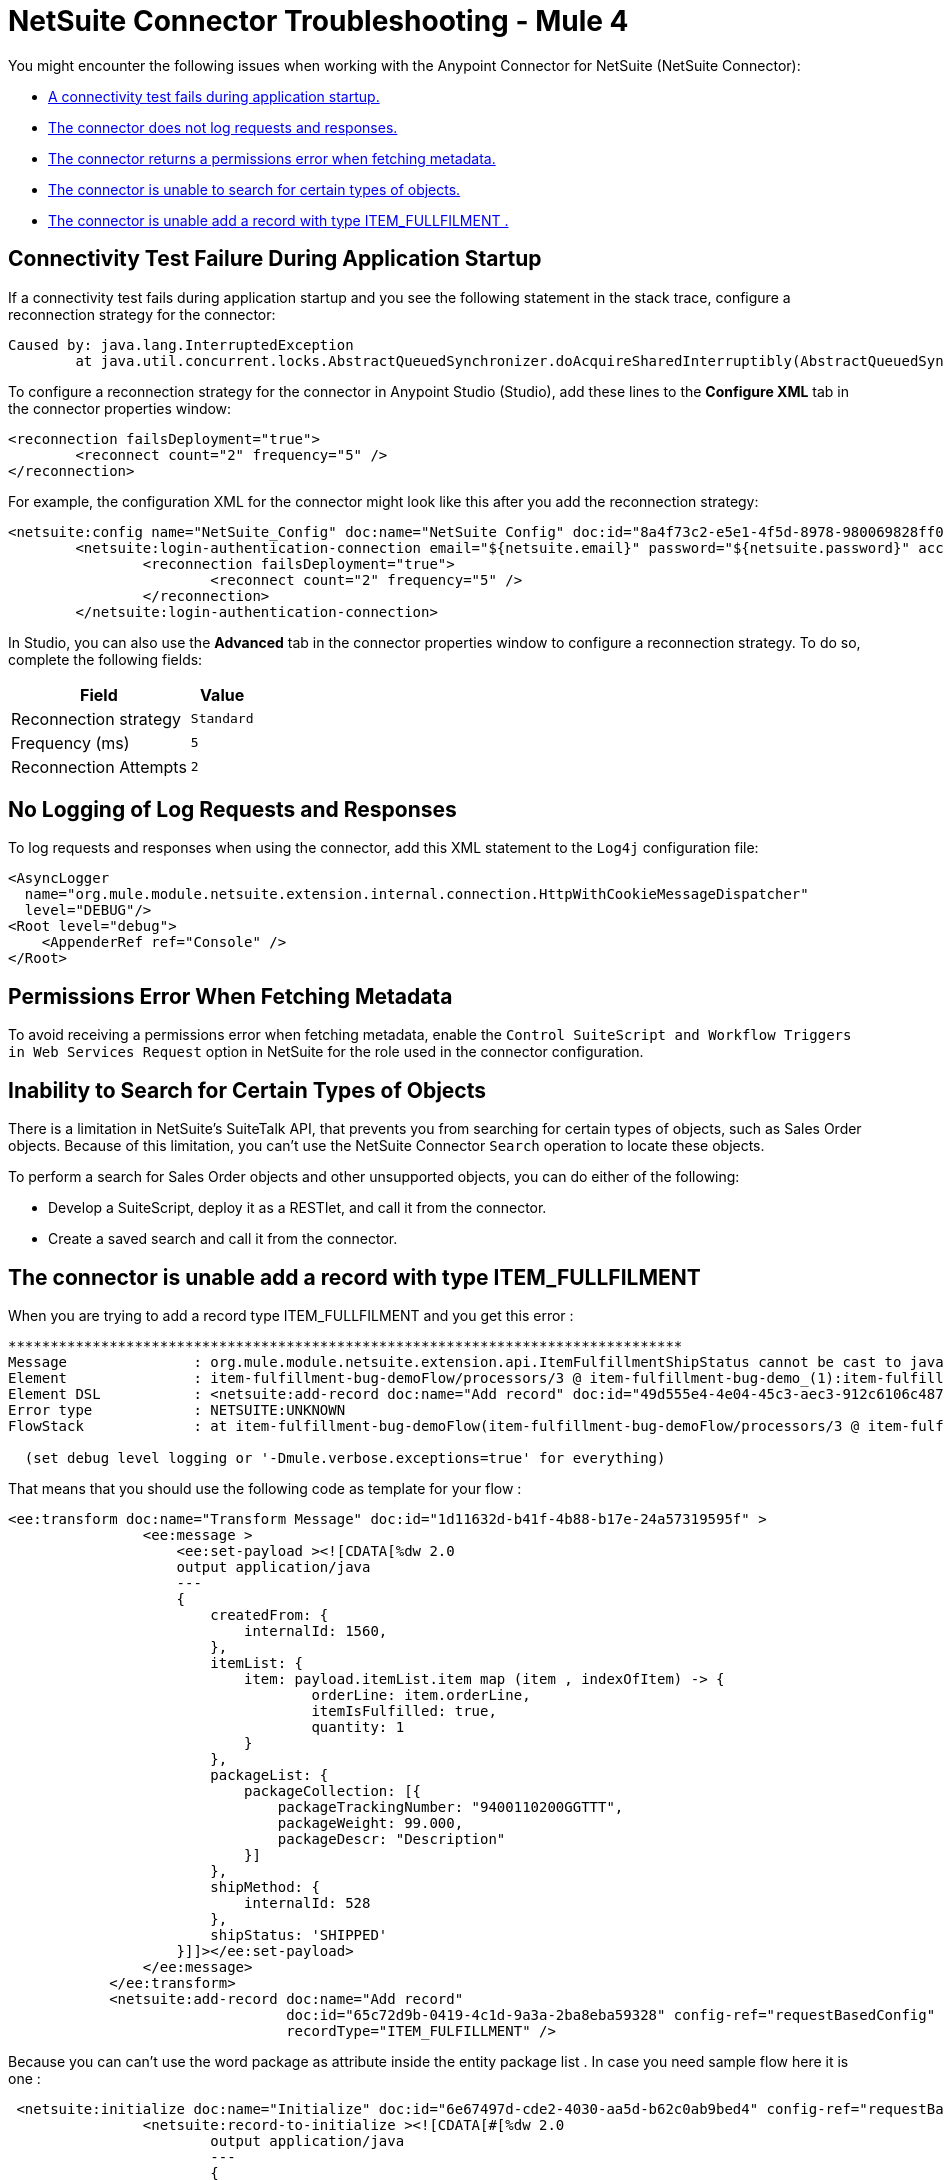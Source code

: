 = NetSuite Connector Troubleshooting - Mule 4
:keywords: anypoint studio, esb, connectors, http, https, http headers, troubleshooting, rest, raml


You might encounter the following issues when working with the Anypoint Connector for NetSuite (NetSuite Connector):

* <<connectivity-test-failure, A connectivity test fails during application startup.>>
* <<logging-request-responses, The connector does not log requests and responses.>>
* <<permissions-error, The connector returns a permissions error when fetching metadata.>>
* <<search-entities, The connector is unable to search for certain types of objects.>>
* <<item-fullfilment, The connector is unable add a record with type ITEM_FULLFILMENT .>>

== Connectivity Test Failure During Application Startup [[connectivity-test-failure]]

If a connectivity test fails during application startup and you see the following statement in the stack trace, configure a reconnection strategy for the connector:

[source,xml,linenums]
----
Caused by: java.lang.InterruptedException
	at java.util.concurrent.locks.AbstractQueuedSynchronizer.doAcquireSharedInterruptibly(AbstractQueuedSynchronizer.java:998) ~[?:1.8.0_221]
----

To configure a reconnection strategy for the connector in Anypoint Studio (Studio), add these lines to the *Configure XML* tab in the connector properties window:

[source,xml,linenums]
----
<reconnection failsDeployment="true">
	<reconnect count="2" frequency="5" />
</reconnection>
----

For example, the configuration XML for the connector might look like this after you add the reconnection strategy:

[source,xml,linenums]
----
<netsuite:config name="NetSuite_Config" doc:name="NetSuite Config" doc:id="8a4f73c2-e5e1-4f5d-8978-980069828ff0" >
	<netsuite:login-authentication-connection email="${netsuite.email}" password="${netsuite.password}" account="${netsuite.account}" roleId="${netsuite.roleId}" applicationId="${netsuite.applicationId}" readTimeout="60000" connectionTimeout="60000">
		<reconnection failsDeployment="true">
			<reconnect count="2" frequency="5" />
		</reconnection>
	</netsuite:login-authentication-connection>
----

In Studio, you can also use the *Advanced* tab in the connector properties window to configure a reconnection strategy. To do so, complete the following fields:

[%header%autowidth.spread]
|===
|Field |Value
|Reconnection strategy |`Standard`
|Frequency (ms) |`5`
|Reconnection Attempts |`2`
|===

== No Logging of Log Requests and Responses [[logging-request-responses]]

To log requests and responses when using the connector, add this XML statement to the `Log4j` configuration file:

[source,xml,linenums]
----
<AsyncLogger
  name="org.mule.module.netsuite.extension.internal.connection.HttpWithCookieMessageDispatcher"
  level="DEBUG"/>
<Root level="debug">
    <AppenderRef ref="Console" />
</Root>
----

== Permissions Error When Fetching Metadata [[permissions-error]]

To avoid receiving a permissions error when fetching metadata, enable the `Control SuiteScript and Workflow Triggers in Web Services Request` option in NetSuite for the role used in the connector configuration.

[[search-entities]]
== Inability to Search for Certain Types of Objects

There is a limitation in NetSuite's SuiteTalk API, that prevents you from searching for certain types of objects, such as Sales Order objects. Because of this limitation, you can't use the NetSuite Connector `Search` operation to locate these objects.

To perform a search for Sales Order objects and other unsupported objects, you can do either of the following:

* Develop a SuiteScript, deploy it as a RESTlet, and call it from the connector.
* Create a saved search and call it from the connector.

[[item-fullfilment]]
== The connector is unable add a record with type ITEM_FULLFILMENT

When you are trying to add a record type ITEM_FULLFILMENT and you get this error :
```
********************************************************************************
Message               : org.mule.module.netsuite.extension.api.ItemFulfillmentShipStatus cannot be cast to java.lang.String
Element               : item-fulfillment-bug-demoFlow/processors/3 @ item-fulfillment-bug-demo_(1):item-fulfillment-bug-demo.xml:67 (Add record)
Element DSL           : <netsuite:add-record doc:name="Add record" doc:id="49d555e4-4e04-45c3-aec3-912c6106c487" config-ref="NetSuite_Config" recordType="ITEM_FULFILLMENT"></netsuite:add-record>
Error type            : NETSUITE:UNKNOWN
FlowStack             : at item-fulfillment-bug-demoFlow(item-fulfillment-bug-demoFlow/processors/3 @ item-fulfillment-bug-demo_(1):item-fulfillment-bug-demo.xml:67 (Add record))

  (set debug level logging or '-Dmule.verbose.exceptions=true' for everything)
```
That means that you should use the following code as template for your flow :
[source,xml,linenums]
----
<ee:transform doc:name="Transform Message" doc:id="1d11632d-b41f-4b88-b17e-24a57319595f" >
                <ee:message >
                    <ee:set-payload ><![CDATA[%dw 2.0
                    output application/java
                    ---
                    {
                        createdFrom: {
                            internalId: 1560,
                        },
                        itemList: {
                            item: payload.itemList.item map (item , indexOfItem) -> {
                                    orderLine: item.orderLine,
                                    itemIsFulfilled: true,
                                    quantity: 1
                            }
                        },
                        packageList: {
                            packageCollection: [{
                                packageTrackingNumber: "9400110200GGTTT",
                                packageWeight: 99.000,
                                packageDescr: "Description"
                            }]
                        },
                        shipMethod: {
                            internalId: 528
                        },
                        shipStatus: 'SHIPPED'
                    }]]></ee:set-payload>
                </ee:message>
            </ee:transform>
            <netsuite:add-record doc:name="Add record"
                                 doc:id="65c72d9b-0419-4c1d-9a3a-2ba8eba59328" config-ref="requestBasedConfig"
                                 recordType="ITEM_FULFILLMENT" />
----
Because you can can't use the word package as attribute inside the entity package list .
In case you need sample flow here it is one :
----
 <netsuite:initialize doc:name="Initialize" doc:id="6e67497d-cde2-4030-aa5d-b62c0ab9bed4" config-ref="requestBasedConfig">
                <netsuite:record-to-initialize ><![CDATA[#[%dw 2.0
			output application/java
			---
			{
				reference: {
					internalId: 1560,
						"type": 'SALES_ORDER'
				},
				"type": 'ITEM_FULFILLMENT'
			}]]]></netsuite:record-to-initialize>
            </netsuite:initialize>
            <ee:transform doc:name="Transform Message" doc:id="1d11632d-b41f-4b88-b17e-24a57319595f" >
                <ee:message >
                    <ee:set-payload ><![CDATA[%dw 2.0
                    output application/java
                    ---
                    {
                        createdFrom: {
                            internalId: 1560,
                        },
                        itemList: {
                            item: payload.itemList.item map (item , indexOfItem) -> {
                                    orderLine: item.orderLine,
                                    itemIsFulfilled: true,
                                    quantity: 1
                            }
                        },
                        packageList: {
                            packageCollection: [{
                                packageTrackingNumber: "9400110200GGTTT",
                                packageWeight: 99.000,
                                packageDescr: "Description"
                            }]
                        },
                        shipMethod: {
                            internalId: 528
                        },
                        shipStatus: 'SHIPPED'
                    }]]></ee:set-payload>
                </ee:message>
            </ee:transform>
            <netsuite:add-record doc:name="Add record"
                                 doc:id="65c72d9b-0419-4c1d-9a3a-2ba8eba59328" config-ref="requestBasedConfig"
                                 recordType="ITEM_FULFILLMENT" />
----